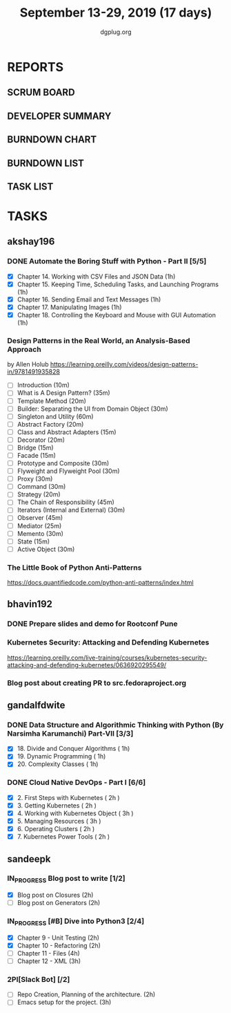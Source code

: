 #+TITLE: September 13-29, 2019 (17 days)
#+AUTHOR: dgplug.org
#+EMAIL: users@lists.dgplug.org
#+PROPERTY: Effort_ALL 0 0:05 0:10 0:30 1:00 2:00 3:00 4:00
#+COLUMNS: %35ITEM %TASKID %OWNER %3PRIORITY %TODO %5ESTIMATED{+} %3ACTUAL{+}
* REPORTS
** SCRUM BOARD
#+BEGIN: block-update-board
#+END:
** DEVELOPER SUMMARY
#+BEGIN: block-update-summary
#+END:
** BURNDOWN CHART
#+BEGIN: block-update-graph
#+END:
** BURNDOWN LIST
#+PLOT: title:"Burndown" ind:1 deps:(3 4) set:"term dumb" set:"xtics scale 0.5" set:"ytics scale 0.5" file:"burndown.plt" set:"xrange [0:17]"
#+BEGIN: block-update-burndown
#+END:
** TASK LIST
#+BEGIN: columnview :hlines 2 :maxlevel 5 :id "TASKS"
#+END:
* TASKS
  :PROPERTIES:
  :ID:       TASKS
  :SPRINTLENGTH: 17
  :SPRINTSTART: <2019-09-13>
  :wpd-akshay196: 1
  :wpd-bhavin192: 1
  :wpd-gandalfdwite: 1
  :wpd-sandeepk: 1.176
  :END:
** akshay196
*** DONE Automate the Boring Stuff with Python - Part II [5/5]
    CLOSED: [2019-09-19 Thu 08:00]
    :PROPERTIES:
    :ESTIMATED: 5
    :ACTUAL:   5.55
    :OWNER: akshay196
    :ID: READ.1567504631
    :TASKID: READ.1567504631
    :END:
    :LOGBOOK:
    CLOCK: [2019-09-19 Thu 07:11]--[2019-09-19 Thu 08:00] =>  0:49
    CLOCK: [2019-09-18 Wed 21:36]--[2019-09-18 Wed 22:10] =>  0:34
    CLOCK: [2019-09-18 Wed 08:02]--[2019-09-18 Wed 08:40] =>  0:38
    CLOCK: [2019-09-18 Wed 07:59]--[2019-09-18 Wed 08:02] =>  0:03
    CLOCK: [2019-09-17 Tue 22:36]--[2019-09-17 Tue 23:51] =>  1:15
    CLOCK: [2019-09-17 Tue 07:12]--[2019-09-17 Tue 08:26] =>  1:14
    CLOCK: [2019-09-16 Mon 22:08]--[2019-09-16 Mon 22:20] =>  0:12
    CLOCK: [2019-09-14 Sat 19:04]--[2019-09-14 Sat 19:52] =>  0:48
    :END:
    - [X] Chapter 14. Working with CSV Files and JSON Data                    (1h)
    - [X] Chapter 15. Keeping Time, Scheduling Tasks, and Launching Programs  (1h)
    - [X] Chapter 16. Sending Email and Text Messages                         (1h)
    - [X] Chapter 17. Manipulating Images                                     (1h)
    - [X] Chapter 18. Controlling the Keyboard and Mouse with GUI Automation  (1h)
*** Design Patterns in the Real World, an Analysis-Based Approach
    :PROPERTIES:
    :ESTIMATED: 10
    :ACTUAL:
    :OWNER: akshay196
    :ID: READ.1568391828
    :TASKID: READ.1568391828
    :END:
    by Allen Holub
    https://learning.oreilly.com/videos/design-patterns-in/9781491935828
    - [ ] Introduction                                   (10m)
    - [ ] What is A Design Pattern?                      (35m)
    - [ ] Template Method                                (20m)
    - [ ] Builder: Separating the UI from Domain Object  (30m)
    - [ ] Singleton and Utility                          (60m)
    - [ ] Abstract Factory                               (20m)
    - [ ] Class and Abstract Adapters                    (15m)
    - [ ] Decorator                                      (20m)
    - [ ] Bridge                                         (15m)
    - [ ] Facade                                         (15m)
    - [ ] Prototype and Composite                        (30m)
    - [ ] Flyweight and Flyweight Pool                   (30m)
    - [ ] Proxy                                          (30m)
    - [ ] Command                                        (30m)
    - [ ] Strategy                                       (20m)
    - [ ] The Chain of Responsibility                    (45m)
    - [ ] Iterators (Internal and External)              (30m)
    - [ ] Observer                                       (45m)
    - [ ] Mediator                                       (25m)
    - [ ] Memento                                        (30m)
    - [ ] State                                          (15m)
    - [ ] Active Object                                  (30m)
*** The Little Book of Python Anti-Patterns
    :PROPERTIES:
    :ESTIMATED: 2
    :ACTUAL:
    :OWNER: akshay196
    :ID: READ.1568393288
    :TASKID: READ.1568393288
    :END:
    https://docs.quantifiedcode.com/python-anti-patterns/index.html
** bhavin192
*** DONE Prepare slides and demo for Rootconf Pune
    CLOSED: [2019-09-21 Sat 14:31]
    :PROPERTIES:
    :ESTIMATED: 8
    :ACTUAL:   7.02
    :OWNER:    bhavin192
    :ID:       OPS.1568541676
    :TASKID:   OPS.1568541676
    :END:
    :LOGBOOK:
    CLOCK: [2019-09-21 Sat 14:11]--[2019-09-21 Sat 14:31] =>  0:20
    CLOCK: [2019-09-21 Sat 01:31]--[2019-09-21 Sat 02:23] =>  0:52
    CLOCK: [2019-09-21 Sat 00:37]--[2019-09-21 Sat 01:31] =>  0:54
    CLOCK: [2019-09-20 Fri 18:56]--[2019-09-20 Fri 19:35] =>  0:39
    CLOCK: [2019-09-19 Thu 21:43]--[2019-09-19 Thu 22:41] =>  0:58
    CLOCK: [2019-09-19 Thu 19:45]--[2019-09-19 Thu 20:33] =>  0:48
    CLOCK: [2019-09-17 Tue 22:09]--[2019-09-17 Tue 22:33] =>  0:24
    CLOCK: [2019-09-17 Tue 20:18]--[2019-09-17 Tue 20:24] =>  0:06
    CLOCK: [2019-09-17 Tue 18:52]--[2019-09-17 Tue 19:41] =>  0:49
    CLOCK: [2019-09-16 Mon 19:16]--[2019-09-16 Mon 20:27] =>  1:11
    :END:
*** Kubernetes Security: Attacking and Defending Kubernetes
    :PROPERTIES:
    :ESTIMATED: 4
    :ACTUAL:
    :OWNER:    bhavin192
    :ID:       READ.1568541771
    :TASKID:   READ.1568541771
    :END:
    https://learning.oreilly.com/live-training/courses/kubernetes-security-attacking-and-defending-kubernetes/0636920295549/
*** Blog post about creating PR to src.fedoraproject.org
    :PROPERTIES:
    :ESTIMATED: 5
    :ACTUAL:
    :OWNER:    bhavin192
    :ID:       WRITE.1568541846
    :TASKID:   WRITE.1568541846
    :END:
** gandalfdwite
*** DONE Data Structure and Algorithmic Thinking with Python (By Narsimha Karumanchi) Part-VII [3/3]
    CLOSED: [2019-09-29 Sun 20:21]
    :PROPERTIES:
    :ESTIMATED: 3.0
    :ACTUAL:   3.33
    :OWNER: gandalfdwite
    :ID: READ.1553531542
    :TASKID: READ.1553531542
    :END:
    :LOGBOOK:
    CLOCK: [2019-09-29 Sun 14:03]--[2019-09-29 Sun 16:19] =>  2:16
    CLOCK: [2019-09-28 Sat 20:15]--[2019-09-28 Sat 21:19] =>  1:04
    :END:
    - [X] 18. Divide and Conquer Algorithms    ( 1h)
    - [X] 19. Dynamic Programming              ( 1h)
    - [X] 20. Complexity Classes               ( 1h)
*** DONE Cloud Native DevOps - Part I [6/6]
    CLOSED: [2019-09-28 Sat 12:46]
    :PROPERTIES:
    :ESTIMATED: 14.0
    :ACTUAL:   15.20
    :OWNER: gandalfdwite
    :ID: READ.1568308423
    :TASKID: READ.1568308423
    :END:
    :LOGBOOK:
    CLOCK: [2019-09-27 Fri 23:40]--[2019-09-28 Sat 00:45] =>  1:05
    CLOCK: [2019-09-26 Thu 21:29]--[2019-09-26 Thu 22:30] =>  1:01
    CLOCK: [2019-09-25 Wed 23:00]--[2019-09-26 Thu 00:16] =>  1:16
    CLOCK: [2019-09-24 Tue 23:30]--[2019-09-25 Wed 00:41] =>  1:11
    CLOCK: [2019-09-22 Sun 13:37]--[2019-09-22 Sun 14:59] =>  1:22
    CLOCK: [2019-09-21 Sat 22:53]--[2019-09-22 Sun 00:20] =>  1:27
    CLOCK: [2019-09-19 Thu 21:10]--[2019-09-19 Thu 22:07] =>  0:57
    CLOCK: [2019-09-18 Wed 19:52]--[2019-09-18 Wed 20:48] =>  0:56
    CLOCK: [2019-09-17 Tue 20:48]--[2019-09-17 Tue 21:53] =>  1:05
    CLOCK: [2019-09-15 Sun 11:40]--[2019-09-15 Sun 13:54] =>  2:14
    CLOCK: [2019-09-15 Sun 09:42]--[2019-09-15 Sun 10:20] =>  0:38
    CLOCK: [2019-09-14 Sat 21:26]--[2019-09-14 Sat 22:22] =>  0:56
    CLOCK: [2019-09-13 Fri 23:57]--[2019-09-14 Sat 01:01] =>  1:04
    :END:
    - [X] 2. First Steps with Kubernetes       ( 2h )
    - [X] 3. Getting Kubernetes                ( 2h )
    - [X] 4. Working with Kubernetes Object    ( 3h )
    - [X] 5. Managing Resources                ( 3h )
    - [X] 6. Operating Clusters                ( 2h )
    - [X] 7. Kubernetes Power Tools            ( 2h )
** sandeepk
*** IN_PROGRESS Blog post to write [1/2]
    :PROPERTIES:
    :ESTIMATED: 4
    :ACTUAL:   3.67
    :OWNER: sandeepk
    :ID: WRITE.1560792221
    :TASKID: WRITE.1560792221
    :END:
    :LOGBOOK:
    CLOCK: [2019-09-19 Thu 22:30]--[2019-09-19 Thu 23:00] =>  0:30
    CLOCK: [2019-09-18 Wed 08:30]--[2019-09-18 Wed 09:00] =>  0:30
    CLOCK: [2019-09-17 Tue 23:30]--[2019-09-18 Wed 00:10] =>  0:40
    CLOCK: [2019-09-17 Tue 20:30]--[2019-09-17 Tue 20:50] =>  0:20
    CLOCK: [2019-09-17 Tue 09:00]--[2019-09-17 Tue 10:05] =>  1:05
    CLOCK: [2019-09-16 Mon 20:30]--[2019-09-16 Mon 21:05] =>  0:35
    :END:
    - [X] Blog post on Closures   (2h)
    - [ ] Blog post on Generators (2h)
*** IN_PROGRESS [#B] Dive into Python3 [2/4]
    :PROPERTIES:
    :ESTIMATED: 11
    :ACTUAL:   3.43
    :OWNER: sandeepk
    :ID: READ.1559639223
    :TASKID: READ.1559639223
    :END:
    :LOGBOOK:
    CLOCK: [2019-09-22 Sun 23:30]--[2019-09-23 Mon 00:56] =>  1:26
    CLOCK: [2019-09-22 Sun 18:00]--[2019-09-22 Sun 19:00] =>  1:00
    CLOCK: [2019-09-16 Mon 08:30]--[2019-09-16 Mon 09:30] =>  1:00
    :END:
    - [X] Chapter 9 - Unit Testing  (2h)
    - [X] Chapter 10 - Refactoring  (2h)
    - [ ] Chapter 11 - Files        (4h)
    - [ ] Chapter 12 - XML          (3h)

*** 2PI[Slack Bot] [/2]
    :PROPERTIES:
    :ESTIMATED: 5
    :ACTUAL:
    :OWNER: sandeepk
    :ID: DEV.1568559197
    :TASKID: DEV.1568559197
    :END:
    - [ ] Repo Creation, Planning of the architecture.  (2h)
    - [ ] Emacs setup for the project.                  (3h)


